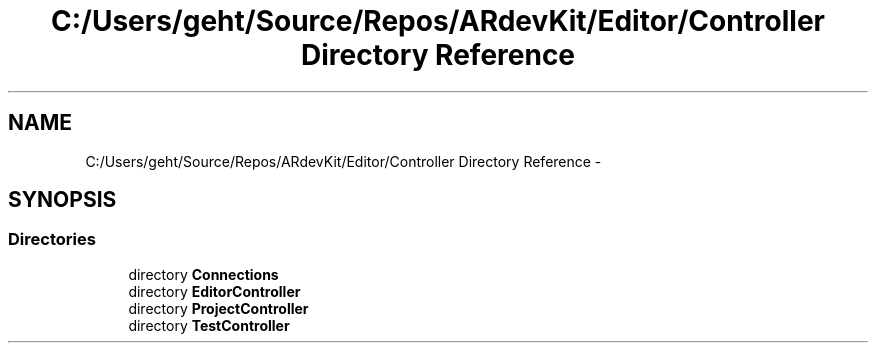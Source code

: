 .TH "C:/Users/geht/Source/Repos/ARdevKit/Editor/Controller Directory Reference" 3 "Sat Mar 1 2014" "Version 0.2" "ARdevKit" \" -*- nroff -*-
.ad l
.nh
.SH NAME
C:/Users/geht/Source/Repos/ARdevKit/Editor/Controller Directory Reference \- 
.SH SYNOPSIS
.br
.PP
.SS "Directories"

.in +1c
.ti -1c
.RI "directory \fBConnections\fP"
.br
.ti -1c
.RI "directory \fBEditorController\fP"
.br
.ti -1c
.RI "directory \fBProjectController\fP"
.br
.ti -1c
.RI "directory \fBTestController\fP"
.br
.in -1c
